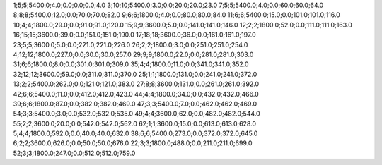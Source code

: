 1;5;5;5400.0;4.0;0.0;0.0;0.0;4.0
3;10;10;5400.0;3.0;0.0;20.0;20.0;23.0
7;5;5;5400.0;4.0;0.0;60.0;60.0;64.0
8;8;8;5400.0;12.0;0.0;70.0;70.0;82.0
9;6;6;1800.0;4.0;0.0;80.0;80.0;84.0
11;6;6;5400.0;15.0;0.0;101.0;101.0;116.0
10;4;4;1800.0;29.0;0.0;91.0;91.0;120.0
15;9;9;3600.0;5.0;0.0;141.0;141.0;146.0
12;2;2;1800.0;52.0;0.0;111.0;111.0;163.0
16;15;15;3600.0;39.0;0.0;151.0;151.0;190.0
17;18;18;3600.0;36.0;0.0;161.0;161.0;197.0
23;5;5;3600.0;5.0;0.0;221.0;221.0;226.0
26;2;2;1800.0;3.0;0.0;251.0;251.0;254.0
4;12;12;1800.0;227.0;0.0;30.0;30.0;257.0
29;9;9;1800.0;22.0;0.0;281.0;281.0;303.0
31;6;6;1800.0;8.0;0.0;301.0;301.0;309.0
35;4;4;1800.0;11.0;0.0;341.0;341.0;352.0
32;12;12;3600.0;59.0;0.0;311.0;311.0;370.0
25;1;1;1800.0;131.0;0.0;241.0;241.0;372.0
13;2;2;5400.0;262.0;0.0;121.0;121.0;383.0
27;8;8;3600.0;131.0;0.0;261.0;261.0;392.0
42;6;6;5400.0;11.0;0.0;412.0;412.0;423.0
44;4;4;1800.0;34.0;0.0;432.0;432.0;466.0
39;6;6;1800.0;87.0;0.0;382.0;382.0;469.0
47;3;3;5400.0;7.0;0.0;462.0;462.0;469.0
54;3;3;5400.0;3.0;0.0;532.0;532.0;535.0
49;4;4;3600.0;62.0;0.0;482.0;482.0;544.0
55;2;2;3600.0;20.0;0.0;542.0;542.0;562.0
62;1;1;3600.0;15.0;0.0;613.0;613.0;628.0
5;4;4;1800.0;592.0;0.0;40.0;40.0;632.0
38;6;6;5400.0;273.0;0.0;372.0;372.0;645.0
6;2;2;3600.0;626.0;0.0;50.0;50.0;676.0
22;3;3;1800.0;488.0;0.0;211.0;211.0;699.0
52;3;3;1800.0;247.0;0.0;512.0;512.0;759.0
